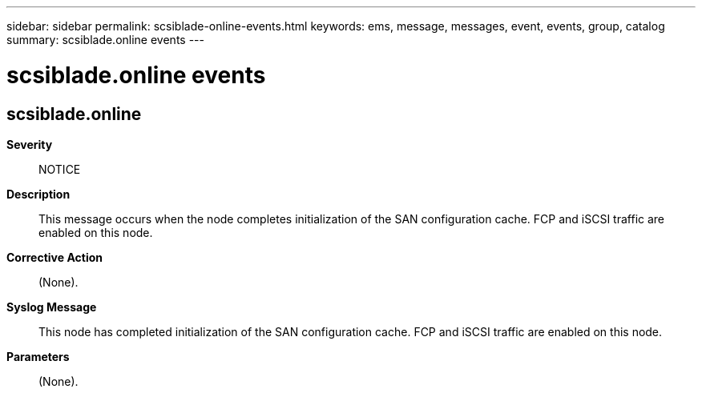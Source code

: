 ---
sidebar: sidebar
permalink: scsiblade-online-events.html
keywords: ems, message, messages, event, events, group, catalog
summary: scsiblade.online events
---

= scsiblade.online events
:toclevels: 1
:hardbreaks:
:nofooter:
:icons: font
:linkattrs:
:imagesdir: ./media/

== scsiblade.online
*Severity*::
NOTICE
*Description*::
This message occurs when the node completes initialization of the SAN configuration cache. FCP and iSCSI traffic are enabled on this node.
*Corrective Action*::
(None).
*Syslog Message*::
This node has completed initialization of the SAN configuration cache. FCP and iSCSI traffic are enabled on this node.
*Parameters*::
(None).
